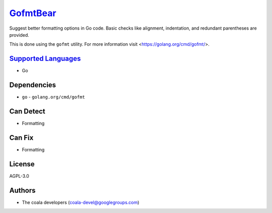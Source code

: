 `GofmtBear <https://github.com/coala-analyzer/coala-bears/tree/master/bears/go/GofmtBear.py>`_
=============

Suggest better formatting options in Go code. Basic checks like alignment,
indentation, and redundant parentheses are provided.

This is done using the ``gofmt`` utility. For more information visit
<https://golang.org/cmd/gofmt/>.

`Supported Languages <../README.rst>`_
-----

* Go



Dependencies
------------

* ``go`` - ``golang.org/cmd/gofmt``


Can Detect
----------

* Formatting

Can Fix
----------

* Formatting

License
-------

AGPL-3.0

Authors
-------

* The coala developers (coala-devel@googlegroups.com)
